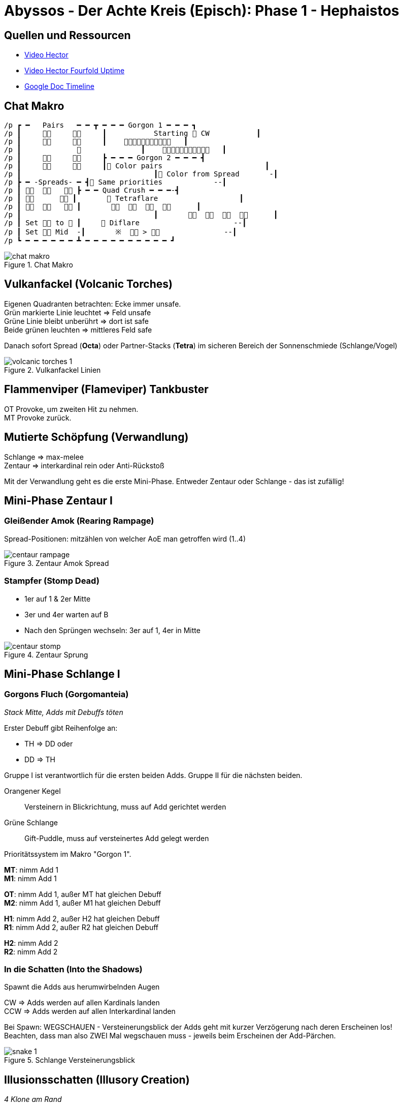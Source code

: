 = Abyssos - Der Achte Kreis (Episch): Phase 1 - Hephaistos

== Quellen und Ressourcen
* https://www.youtube.com/watch?v=3uVG6KOqDX4[Video Hector]
* https://www.youtube.com/watch?v=S9W1THeJrpU[Video Hector Fourfold Uptime]
* https://docs.google.com/spreadsheets/d/1SZbYOMqI5eN5vi0gonzmcyMX0bwxxpG3TBmaN0r4PJE/edit?gid=1562924942#gid=1562924942[Google Doc Timeline]

== Chat Makro
----
/p ┏ ━   Pairs   ━ ━ ┳ ━ ━ ━ Gorgon 1 ━ ━ ━ ┓
/p ┃               ┃           Starting  CW           ┃
/p ┃               ┃       ┃
/p ┃                           ┃       ┃
/p ┃               ┣ ━ ━ ━ Gorgon 2 ━ ━ ━ ┫
/p ┃               ┃ Color pairs                        ┃
/p ┃                               ┃ Color from Spread       -┃
/p ┣ ━ -Spreads- ━ ┫ Same priorities            --┃
/p ┃       ┣ ━ ━ Quad Crush ━ ━ ━-┫
/p ┃ 　　　  ┃        Tetraflare                   ┃ 
/p ┃       ┃                   ┃ 
/p ┃                               ┃                   ┃ 
/p ┃ Set  to  ┃　    Diflare                      --┃ 
/p ┃ Set  Mid  -┃       ※   >                --┃
/p ┗ ━ ━ ━ ━ ━ ━ ┻ ━ ━ ━ ━ ━ ━ ━ ━ ━ ━ ┛
----

.Chat Makro
image::p8s-1-makro.png[chat makro]


== Vulkanfackel (Volcanic Torches)
Eigenen Quadranten betrachten: Ecke immer unsafe. +
Grün markierte Linie leuchtet => Feld unsafe +
Grüne Linie bleibt unberührt => dort ist safe +
Beide grünen leuchten => mittleres Feld safe

Danach sofort Spread (*Octa*) oder Partner-Stacks (*Tetra*) im sicheren Bereich der Sonnenschmiede (Schlange/Vogel)

.Vulkanfackel Linien
image::p8s-1-volcanic.png[volcanic torches 1]

== Flammenviper (Flameviper) Tankbuster
OT Provoke, um zweiten Hit zu nehmen. +
MT Provoke zurück.

== Mutierte Schöpfung (Verwandlung)
Schlange => max-melee +
Zentaur => interkardinal rein oder Anti-Rückstoß

Mit der Verwandlung geht es die erste Mini-Phase. Entweder Zentaur oder Schlange - das ist zufällig!

== Mini-Phase Zentaur I
=== Gleißender Amok (Rearing Rampage)
Spread-Positionen: mitzählen von welcher AoE man getroffen wird (1..4)

.Zentaur Amok Spread
image::p8s-1-rampage.png[centaur rampage]

=== Stampfer (Stomp Dead)
* 1er auf 1 & 2er Mitte
* 3er und 4er warten auf B
* Nach den Sprüngen wechseln: 3er auf 1, 4er in Mitte

.Zentaur Sprung
image::p8s-1-stomp.png[centaur stomp]

== Mini-Phase Schlange I
=== Gorgons Fluch (Gorgomanteia)
_Stack Mitte, Adds mit Debuffs töten_

Erster Debuff gibt Reihenfolge an:

* TH => DD oder
* DD => TH

Gruppe I ist verantwortlich für die ersten beiden Adds. Gruppe II für die nächsten beiden.

Orangener Kegel:: Versteinern in Blickrichtung, muss auf Add gerichtet werden
Grüne Schlange:: Gift-Puddle, muss auf versteinertes Add gelegt werden

Prioritätssystem im Makro "Gorgon 1".

*MT*: nimm Add 1 +
*M1*: nimm Add 1

*OT*: nimm Add 1, außer MT hat gleichen Debuff +
*M2*: nimm Add 1, außer M1 hat gleichen Debuff

*H1*: nimm Add 2, außer H2 hat gleichen Debuff +
*R1*: nimm Add 2, außer R2 hat gleichen Debuff

*H2*: nimm Add 2 +
*R2*: nimm Add 2

=== In die Schatten (Into the Shadows)
Spawnt die Adds aus herumwirbelnden Augen

CW => Adds werden auf allen Kardinals landen +
CCW => Adds werden auf allen Interkardinal landen

Bei Spawn: WEGSCHAUEN - Versteinerungsblick der Adds geht mit kurzer Verzögerung nach deren Erscheinen los! +
Beachten, dass man also ZWEI Mal wegschauen muss - jeweils beim Erscheinen der Add-Pärchen.

.Schlange Versteinerungsblick
image::p8s-1-shadows.png[snake 1]

== Illusionsschatten (Illusory Creation)
_4 Klone am Rand_

Vorpositionierung im mittleren schwarzen Quadrat in zugewiesener Ecke.

== Schöpfungsauftrag (Creation on Command)
_2 Klone machen Schlange und Vogel_

Safe-Spots immer in einer Linie mit Vogel, raus aus mittlerem Quadrat +
Im Safe-Quadrat Verteilen in die Ecken +

[TIP]
es ergibt sich immer ein H-Muster mit den Safe-Spots W&E oder N&S

== Mannigfaltige Flammen (Manifold Flames)
_TH oder DD bekommen AoE ab_

Getroffene auf kardinal max-melee +
Verschonte in Hitbox, interkardinal zugewiesene Ecke (⚠️ abstandsbasiertes Zuweisen für die Linien-AoEs) +
(im Bild wurden T&H getroffen und DDs verschont)

im Bild: Vorpositionierung -> Ausweichen in safe-spots -> Ködern der Linien durch dichteste

.Mannigfaltige Flammen
image::p8s-1-manifold.png[manifold flames]

== Sonnenschmiede (Sunforge)
_2 Klone machen beide Schlange oder beide Vogel_

Vögel:: Mitte sicher
Schlangen:: Ecken sicher

Ausbreitende Viper (*Verteilen*) oder Tetraflare (*Partner*)

im Bild die Beispiele: +
Schlangen + Viper +
Vögel + Tetraflare

.Sonnenschmiede
image::p8s-1-sunforge.png[sunforge]

== Illusionsschatten/Mannigfaltig (Illusory/Manifold)
_Vogel Nord/Süd_

Oben mit T&H getroffen. Unten sind DDs getroffen. +
Rechts die vier Möglichkeiten für Vogel/Schlange + Viper/Tetra

Man bleibt also in der Nähe von der Verteilen/Partner Position.

.Illusionsschatten + Mannigfaltige Flammen
image::p8s-1-manifold-north-south.png[illusory manifold]

== Vulkanfackel (Volcanic Torches) 2
_Blaue Linien lassen nur ein Feld sicher - immer eine Ecke_

Auf Eck-Feld SW (Marker 3) schauen:

* CCW => 4
* CW => 2
* Weg von 3 => 3
* In die 3 => 1

im Bild: beide Linien CCW bzw. bewegen sich weg von der 4 => 4 sicher

.Vulkanfackel 2
image::p8s-1-volcanic-2.png[volcanic 2]

== Mutierte Schöpfung (Verwandlung)
An dieser Stelle passiert die andere Mini-Phase (xref:Mini-Phase Schlange I[] oder xref:Mini-Phase Zentaur I[])

== Vierfacher Feuersturm (Fourfold Fires)
_drei Explosionen von Schlangendrachen in den Lava-Pfützen_

G1 nach Norden schauen, G2 nach Süden => anhand pulsierender Pfützen Safe-Spot finden

.Feuersturm Ausrichtung
image::p8s-1-fourfold.png[fourfold]

=== Feuersturm Uptime
Erste Explosion::
irgendwo ausweichen

Zweite Explosion::
geht einher mit einem Cast Tetraflare oder Octaflare (s. Bild).
+
Gruppe 1: Nord (+ West) +
Gruppe 2: Süd (+ Ost) +
Melees: Ecke am Boss, Heiler gegenüber. +
Ranged mit Blick auf Boss nach rechts. +
Tanks mit Blick auf Boss nach links.
+
Wenn Hälfte frei => gleiche Positionen, nur Tanks passen an.
+
Oben im Bild: Octa +
Unten im Bild: Tetra (DDs gleiche Positionen, nur TH passen an)

Dritte Explosion::
wird direkt gefolgt von Sunforge (Vogel/Schlange) + Conceptual Tetra-/Octaflare (Partner/Verteilen). +
Also zuerst den Feuerdrachenexplosionen ausweichen, dann direkt nach Makro "Spread/Pairs" ausweichen. +
Das sieht dann genauso aus wie ganz am Anfang beim Ende der ersten Mech!

.Feuersturm Patterns
image::p8s-1-fourfold-patterns.png[fourfold patterns]

== Mutierte Schöpfung (Verwandlung)
Nun folgt wieder eine Tier-Mini-Phase. +
Immer das andere im Vergleich zu ersten:

|===
|Ablauf 1|Ablauf 2

|Zentaur I|Schlange I
|Schlange I|Zentaur I
|Zentaur II|Schlange II
|Schlange II|Zentaur II
|===

== Mini-Phase: Zentaur II
Boss dreht sich zu einer Kardinalen und springt mit einem dieser Casts zum Rand:

Fußstampfer (Quadrupedal Impact):: Rückstoß von Landeposition
Fußmalmer (Quadrupedal Crush):: AoE auf Landeposition
Landeposition als zwischenzeitliches 'relatives Nord' nehmen

Boss zeigt Ablauf seiner nächsten Attacken-Kette:

. Cast von Tetraflare (Partner) oder Diflare (Gruppen)
. Charge durch Mitte mit Rückstoß
. Auflösen von Tetraflare/Diflare
. Stampfer oder Malmer
. Charge durch Mitte mit Rückstoß (90° versetzt zu 2)
. Stampfer oder Malmer (Gegenteil von 4)
. Fackeln (ein Rand ist sicher)

Bild zeigt Tetraflare beim Übergang von 2. -> 3. nach dem Rückstoß +
Bei Diflare würden OT&M2 sowie H2&R2 nach Norden verschieben, damit zwei Vierer-Stacks entstehen. +
Ob das West oder Ost passiert, hängt davon ab, was für 4. angezeigt wurde!

.Zentaur II
image::p8s-1-centaur-2.png[centaur 2]

== Mini-Phase: Schlange II
_Vier Wirbel-Augen erzeugen vier Schlagen._

Zu seinem Farb-Marker rauslaufen und nach außen drehen, um den Steinblicken der Schlangen auszuweichen:

CW:: Schlangen auf Kardinalen (Spieler auf Inter)
CCW:: Schlangen auf Interkardinalen (Spieler auf Kardinal)

=== Farben Pärchen
Auf die beiden Debuffs Steinblick und Grünschlange schauen (die Debuffs aus Gorgon-1):

* Blick geht zuerst hoch?
** Vor die Schlange auf zugeordneter Farbe stellen und Schlange angucken! Dann mit Farb-Partner wechseln und grüne Fläche so ablegen, dass nichts getroffen wird.
* Grün geht zuerst hoch?
** Weg von der Schlange, dann tauschen und vor die Schlage und Schlange angucken!

Klon erscheint am Rand und zerstört mit seinem Charge zwei Schlangen. +
Zu den verbleibenden zwei Schlangen bewegen.

*Zuordnung* wie in Gorgon-1, dabei 'ohne Debuff' als eigenen Zustand berücksichtigen.

Lila Stack in Richtung zur anderen Schlange. +
Orangener Kreis gegenüber von der anderen Schlange. +
Am besten alle dicht bei der Schlange stehen, damit Kreis-Debuff auch noch im Lila Stack mit drin steht.

.Schlange II
image::p8s-1-snake-2.png[snake 2]